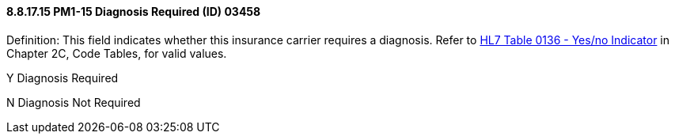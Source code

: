 ==== 8.8.17.15 PM1-15 Diagnosis Required (ID) 03458

Definition: This field indicates whether this insurance carrier requires a diagnosis. Refer to file:///E:\V2\v2.9%20final%20Nov%20from%20Frank\V29_CH02C_Tables.docx#HL70136[HL7 Table 0136 - Yes/no Indicator] in Chapter 2C, Code Tables, for valid values.

Y Diagnosis Required

N Diagnosis Not Required

